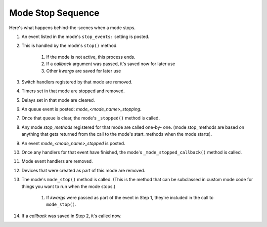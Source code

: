 Mode Stop Sequence
==================

Here's what happens behind-the-scenes when a mode stops.

#. An event listed in the mode's ``stop_events:`` setting is posted.
#. This is handled by the mode's ``stop()`` method.

    #. If the mode is not active, this process ends.
    #. If a *callback* argument was passed, it's saved now for later use
    #. Other *kwargs* are saved for later use

#. Switch handlers registered by that mode are removed.
#. Timers set in that mode are stopped and removed.
#. Delays set in that mode are cleared.
#. An queue event is posted: *mode_<mode_name>_stopping*.
#. Once that queue is clear, the mode's ``_stopped()`` method is called.
#. Any mode *stop_methods* registered for that mode are called one-by-
   one. (mode stop_methods are based on anything that gets returned from
   the call to the mode's start_methods when the mode starts).
#. An event *mode_<mode_name>_stopped* is posted.
#. Once any handlers for that event have finished, the mode's
   ``_mode_stopped_callback()`` method is called.
#. Mode event handlers are removed.
#. Devices that were created as part of this mode are removed.
#. The mode's ``mode_stop()`` method is called. (This is the method that
   can be subclassed in custom mode code for things you want to run when
   the mode stops.)

    #. If *kwargs* were passed as part of the event in Step 1, they're
       included in the call to ``mode_stop()``.

#. If a *callback* was saved in Step 2, it's called now.


